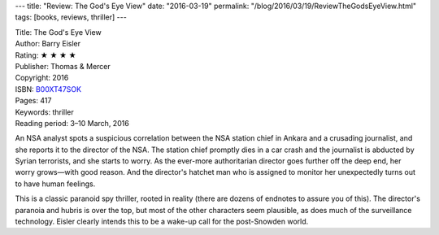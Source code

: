 ---
title: "Review: The God's Eye View"
date: "2016-03-19"
permalink: "/blog/2016/03/19/ReviewTheGodsEyeView.html"
tags: [books, reviews, thriller]
---



.. image:: https://images-na.ssl-images-amazon.com/images/P/B00XT47SOK.01.MZZZZZZZ.jpg
    :alt: The God's Eye View
    :target: https://www.amazon.com/dp/B00XT47SOK/?tag=georgvreill-20
    :class: right-float

| Title: The God's Eye View
| Author: Barry Eisler
| Rating: ★ ★ ★ ★ 
| Publisher: Thomas & Mercer
| Copyright: 2016
| ISBN: `B00XT47SOK <https://www.amazon.com/dp/B00XT47SOK/?tag=georgvreill-20>`_
| Pages: 417
| Keywords: thriller
| Reading period: 3–10 March, 2016

An NSA analyst spots a suspicious correlation between the NSA station chief in Ankara
and a crusading journalist, and she reports it to the director of the NSA.
The station chief promptly dies in a car crash
and the journalist is abducted by Syrian terrorists,
and she starts to worry.
As the ever-more authoritarian director goes further off the deep end,
her worry grows—with good reason.
And the director's hatchet man who is assigned to monitor her
unexpectedly turns out to have human feelings.

This is a classic paranoid spy thriller, rooted in reality
(there are dozens of endnotes to assure you of this).
The director's paranoia and hubris is over the top,
but most of the other characters seem plausible,
as does much of the surveillance technology.
Eisler clearly intends this to be a wake-up call for the post-Snowden world.


.. _permalink:
    /blog/2016/03/19/ReviewTheGodsEyeView.html

